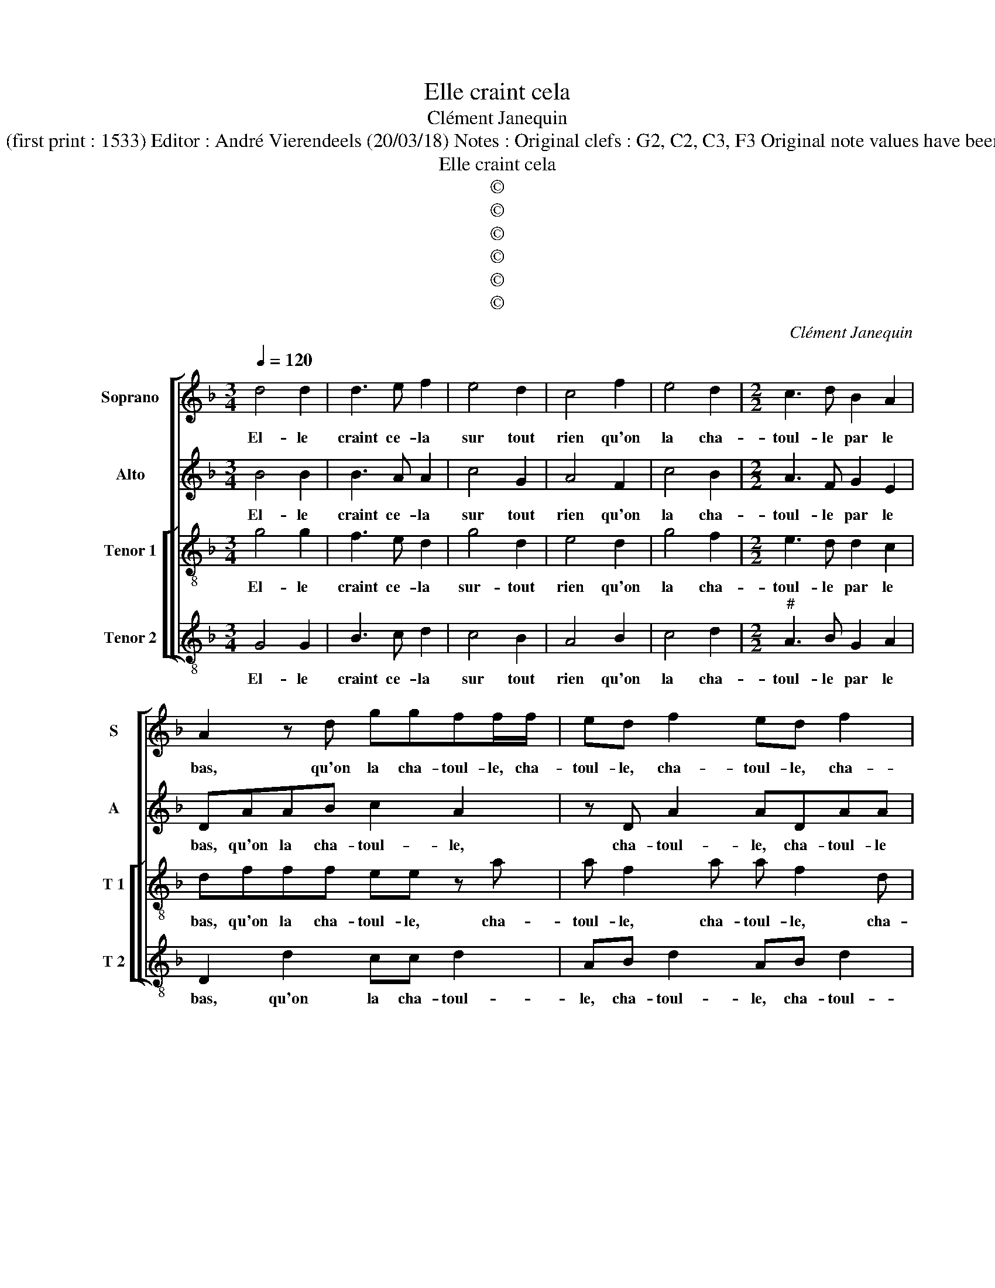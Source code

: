 X:1
T:Elle craint cela
T:Clément Janequin
T:Source : Tiers livre contenant 21 chansons à 4, eslevées de plusieurs livres---Paris--- P.Attaignant---1536. (first print : 1533) Editor : André Vierendeels (20/03/18) Notes : Original clefs : G2, C2, C3, F3 Original note values have been quartered in 3-beat measures Original note values have been halved Editorial accidentals above the staff 
T:Elle craint cela
T:©
T:©
T:©
T:©
T:©
T:©
C:Clément Janequin
Z:©
%%score [ 1 2 [ 3 4 ] ]
L:1/8
Q:1/4=120
M:3/4
K:F
V:1 treble nm="Soprano" snm="S"
V:2 treble nm="Alto" snm="A"
V:3 treble-8 nm="Tenor 1" snm="T 1"
V:4 treble-8 nm="Tenor 2" snm="T 2"
V:1
 d4 d2 | d3 e f2 | e4 d2 | c4 f2 | e4 d2 |[M:2/2] c3 d B2 A2 | A2 z d ggff/f/ | ed f2 ed f2 | %8
w: El- le|craint ce- la|sur tout|rien qu'on|la cha-|toul- le par le|bas, qu'on la cha- toul- le, cha-|toul- le, cha- toul- le, cha-|
 e/e/edd cddc | d4 c2 cc | f2 d2 c3 A | A8 | z2 f2 e2 d2 | c2 d2 d2 c2 | d4 c2 cc | f2 d2 c3 A | %16
w: toul- le, qu'on la cha- toul- le par le|bas, tout- tes foys|el- le par- le|bas,|et si nest|point chi- che du|sien, tout- tes foys|el- le par- le-|
 A8 | z2 f2 e2 d2 | c2 d2 d2 c2 | d4 d2 dd | d2 f2 e2 d2 | c2 c2 c2 f2 | e2 d2 c2 B2 | %23
w: bas,|et si nest|point chi- che du|sien, son ne luy|dict en fra- pant,|tien tien tien, par|ma foy, ce nest|
 A2 G2 F2 z2 | f2 ff e2 d2 | c2 B2 A4 | FF B2 Bcdd | d4 d2 dd | d2 f2 e2 d2 | c4 e2 d2 | %30
w: point son cas,|par ma foy, ce nest|point son cas,|el- le craint, el- le craint ce-|la, si on luy|dict rien, tout va|bien, tout va|
 c2 f2 e2 d2 | c3 d B2 A2 | A4 c2 cc | f2 d2 c3 B | A2 f2 e2 d2 | c2 d2 d2 c2 | d2 dd d2 d2 | %37
w: bien, voi- re beau-|coup plus que le|pas, mais te- nir|des pro- pos ung|tas, et ne ser-|vir que den- tre-|tien, el- le craint ce-|
 d2 dd d2 d2 | c8 |] %39
w: la el- le craint ce-|la.|
V:2
 B4 B2 | B3 A A2 | c4 G2 | A4 F2 | c4 B2 |[M:2/2] A3 F G2 E2 | DAAB c2 A2 | z D A2 ADAA | %8
w: El- le|craint ce- la|sur tout|rien qu'on|la cha-|toul- le par le|bas, qu'on la cha- toul- le,|cha- toul- le, cha- toul- le|
 z cBG ABAA | A4 A2 AA | F2 B2 G3 F | F2 D2 C2 F2 | E2 c2 c2 A2 | A2 B2 A2 A2 |"^#" A4 A2 AA | %15
w: qu'on la cha- toul- le par le|bas, tout- tes foys|el- le par- le|bas, et si nest|point, et si nest|point chi- che du|sien, tout- tes foys|
 F2 B2 G3 F | F2 D2 C2 F2 | E2 c2 c2 A2 | A2 B2 A2 A2 | A4 F2 FF | B2 A2 G2 B2 | A2 A2 A2 c2 | %22
w: el- le par- le|bas, et si nest|point, et si nest|point chi- che du|sien, son ne luy|dict en fra- pant,|tien tien tien, par|
 c2 B2 A2 G2 | F2 E2 DA c2 | B2 AF GA D2 | EFGD F2 EE | D2 z2 FFBB | A4 A2 AA | B2 A2 c2 B2 | %29
w: ma foy, ce nest|point son cas, par ma|foy, ce nest point son cas,|el- le craint ce- la, el- le|craint, el- le craint ce-|la, si on luy|dict rien, tout va|
 A4 GABB | A2 AB c2 B2 | A4 G2 E2 | F4 E2 EE | DCDE FGAB | c2 A2 AAFG | A2 B2 A4 | z2 BB AF B2 | %37
w: bien, tout va, tout va|bien, voi- re beau- coup|plus que le|pas, mais te- nir|des pro- pos ung tas et ne ser-|vir, et ne ser- vir que|den- tre- tien,|el- le craint ce- la,|
 BBAF/F/ B2 A2 | A8 |] %39
w: el- le craint, el- le craint ce-|la.|
V:3
 g4 g2 | f3 e d2 | g4 d2 | e4 d2 | g4 f2 |[M:2/2] e3 d d2 c2 | dfff ee z a | a f2 a a f2 d | %8
w: El- le|craint ce- la|sur- tout|rien qu'on|la cha-|toul- le par le|bas, qu'on la cha- toul- le, cha-|toul- le, cha- toul- le, cha-|
 gg/g/fd egfe | d4 e2 ee | d2 f2 e3 c | c2 f2 e2 d2 | c2 a2 g2 f2 | e2 g2 f2 e2 | d4 e2 ee | %15
w: toul- le, qu'on la cha- toul- le par le|bas, tout- tes foys|el- le par- le|bas, et si nest|point, et si nest|point chi- che du|sien, tout- tes foys|
 d2 f2 e3 c | c2 f2 e2 d2 | c2 a2 g2 f2 | e2 g2 f2 e2 | d4 a2 aa | g2 f2 c2 g2 | e2 e2 e2 a2 | %22
w: el- le par- le|bas, et si nest|point, et si nest|point ch- che du|sien, son ne luy|dict en fra- pant,|tien tien tien, par|
 g3 f ef d2 | z4 z f e2 | d2 dd c2 B2 | A2 GG d2 c2 | d2 Bc d2 g2 | f8 | z4 g3 f | ed e2 z2 gf | %30
w: ma foy, ce nest point|par ma|foy, ce nest point son|cas, el- le craint ce-|la, el- le craint ce-|la,|tout va,|tout va bien, tout- va,|
 ecdd A2 ff | f2 ed d2 c2 | d2 a2 aaaa | f2 g2 a2 f2 | e2 d2 ccdd | e2 gg f2 e2 | d2 de fd g2 | %37
w: tout va, tout va bien, voi- re|beau- coup plus que le|pas, mais te- nir des pro-|pos ung tas, et|ne ser- vir que den- tre-|tien, el- le craint ce-|la, el- le craint ce- la,|
 defd/d/ g2 f2 | e8 |] %39
w: el- le craint, el- le craint ce-|la.|
V:4
 G4 G2 | B3 c d2 | c4 B2 | A4 B2 | c4 d2 |[M:2/2]"^#" A3 B G2 A2 | D2 d2 cc d2 | AB d2 AB d2 | %8
w: El- le|craint ce- la|sur tout|rien qu'on|la cha-|toul- le par le|bas, qu'on la cha- toul-|le, cha- toul- le, cha- toul-|
 ccdB AGAA | D4 A2 AA | B2 B2 c3 F | FEFG A2 D2 | AGAB c2 d2 | A2 G2 A2 A2 |"^#" D4 A2 AA | %15
w: le, qu'on la cha- toul- le par le|bas, tout- tes foys|el- le par- le|bas _ _ _ _ et|si _ _ _ _ nest|point chi- che du|sien, tout- tes foys|
 B2 B2 c3 F | FEFG A2 D2 | AGAB c2 d2 | A2 G2 A2 A2 | D8 | z8 | A2 A2 A2 F2 | cc G2 AF G2 | %23
w: el- le par- le|bas, _ _ _ _ et|si _ _ _ _ nest|point chi- che du|sien,||tein tien tien, par|ma foy, ce nest point son|
 D d2 c dD A2 | z8 | z4 z2 AA | B2 GA B2 G2 | d4 D2 DD | G2 D2 c2 G2 | A2 AB ccGG | AA D2 z2 B2 | %31
w: cas, el- le craint ce- la,||el- le|craint, el- le craint ce-|la, si on luy|dict rien, tout va|bien, tout va, tout va, tout va,|tout va bien, voi-|
 FGAF G2 A2 | D4 A2 AA | B2 B2 F3 G | A2 z2 z2 B2 | A2 G2 A2 A2 | B2 G2 d2 GA | BG d2 z2 D2 | %38
w: re beau- coup plus que le|pas, mais te- nir|des pro- pos ung|tas, et|ne ser- vir que|den- tre- tien, el- le|craint ce- la, ce-|
"^#" A8 |] %39
w: la.|

